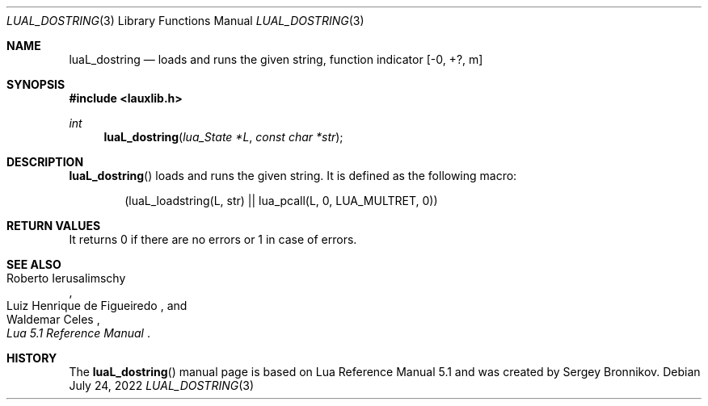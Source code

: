 .Dd $Mdocdate: July 24 2022 $
.Dt LUAL_DOSTRING 3
.Os
.Sh NAME
.Nm luaL_dostring
.Nd loads and runs the given string, function indicator
.Bq -0, +?, m
.Sh SYNOPSIS
.In lauxlib.h
.Ft int
.Fn luaL_dostring "lua_State *L" "const char *str"
.Sh DESCRIPTION
.Fn luaL_dostring
loads and runs the given string.
It is defined as the following macro:
.Pp
.Bd -literal -offset indent -compact
(luaL_loadstring(L, str) || lua_pcall(L, 0, LUA_MULTRET, 0))
.Ed
.Sh RETURN VALUES
It returns 0 if there are no errors or 1 in case of errors.
.Sh SEE ALSO
.Rs
.%A Roberto Ierusalimschy
.%A Luiz Henrique de Figueiredo
.%A Waldemar Celes
.%T Lua 5.1 Reference Manual
.Re
.Sh HISTORY
The
.Fn luaL_dostring
manual page is based on Lua Reference Manual 5.1 and was created by Sergey Bronnikov.
